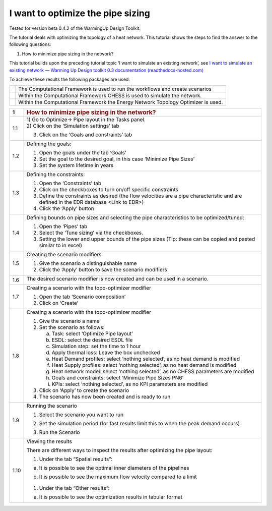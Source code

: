 .. _diam_opti:

I want to optimize the pipe sizing
==================================

Tested for version beta 0.4.2 of the WarmingUp Design Toolkit.

The tutorial deals with optimizing the topology of a heat network. This
tutorial shows the steps to find the answer to the following questions:

1) How to minimize pipe sizing in the network?

This tutorial builds upon the preceding tutorial topic ‘I want to
simulate an existing network’, see `I want to simulate an existing
network — Warming Up Design toolkit 0.3 documentation
(readthedocs-hosted.com) <https://warmingup-designtoolkitdocumentation.readthedocs-hosted.com/en/latest/workflows/existing/index.html>`__

To achieve these results the following packages are used:

+------------+-----------------------------------------------------------------------------------+
| |image0|   | The Computational Framework is used to run the workflows and create scenarios     |
+------------+-----------------------------------------------------------------------------------+
| |image1|   | Within the Computational Framework CHESS is used to simulate the network.         |
+------------+-----------------------------------------------------------------------------------+
| |image15|  | Within the Computational Framework the Energy Network Topology Optimizer is used. |
+------------+-----------------------------------------------------------------------------------+

+-----------+------------------------------------------------------------------------------------------------------------------------------------------+
| \ **1**   | .. rubric:: **How to minimize pipe sizing in the network?**                                                                              |
|           |    :name: how-to-minimize-pipe-sizing-in-the-network                                                                                     |
+===========+==========================================================================================================================================+
| 1.1       | | 1) Go to Optimize-> Pipe layout in the Tasks panel.                                                                                    |
|           | | 2) Click on the ‘Simulation settings’ tab                                                                                              |
|           |                                                                                                                                          |
|           | 3) Click on the ‘Goals and constraints’ tab                                                                                              |
|           |                                                                                                                                          |
|           | |image2|                                                                                                                                 |
+-----------+------------------------------------------------------------------------------------------------------------------------------------------+
| 1.2       | Defining the goals:                                                                                                                      |
|           |                                                                                                                                          |
|           | 1) Open the goals under the tab ‘Goals’                                                                                                  |
|           |                                                                                                                                          |
|           | 2) Set the goal to the desired goal, in this case ‘Minimize Pipe Sizes’                                                                  |
|           |                                                                                                                                          |
|           | 3) Set the system lifetime in years                                                                                                      |
|           |                                                                                                                                          |
|           | |image3|                                                                                                                                 |
+-----------+------------------------------------------------------------------------------------------------------------------------------------------+
| 1.3       | Defining the constraints:                                                                                                                |
|           |                                                                                                                                          |
|           | 1) Open the ‘Constraints’ tab                                                                                                            |
|           |                                                                                                                                          |
|           | 2) Click on the checkboxes to turn on/off specific constraints                                                                           |
|           |                                                                                                                                          |
|           | 3) Define the constraints as desired (the flow velocities are a pipe characteristic and are defined in the EDR database <Link to EDR>)   |
|           |                                                                                                                                          |
|           | 4) Click the ‘Apply’ button                                                                                                              |
|           |                                                                                                                                          |
|           | |image4|                                                                                                                                 |
+-----------+------------------------------------------------------------------------------------------------------------------------------------------+
| 1.4       | Defining bounds on pipe sizes and selecting the pipe characteristics to be optimized/tuned:                                              |
|           |                                                                                                                                          |
|           | 1) Open the ‘Pipes’ tab                                                                                                                  |
|           |                                                                                                                                          |
|           | 2) Select the ‘Tune sizing’ via the checkboxes.                                                                                          |
|           |                                                                                                                                          |
|           | 3) Setting the lower and upper bounds of the pipe sizes (Tip: these can be copied and pasted similar to in excel)                        |
|           |                                                                                                                                          |
|           | |image5|                                                                                                                                 |
+-----------+------------------------------------------------------------------------------------------------------------------------------------------+
| 1.5       | Creating the scenario modifiers                                                                                                          |
|           |                                                                                                                                          |
|           | 1) Give the scenario a distinguishable name                                                                                              |
|           |                                                                                                                                          |
|           | 2) Click the ‘Apply’ button to save the scenario modifiers                                                                               |
|           |                                                                                                                                          |
|           | |image6|                                                                                                                                 |
+-----------+------------------------------------------------------------------------------------------------------------------------------------------+
| 1.6       | The desired scenario modifier is now created and can be used in a scenario.                                                              |
|           |                                                                                                                                          |
|           | |image7|                                                                                                                                 |
+-----------+------------------------------------------------------------------------------------------------------------------------------------------+
| 1.7       | Creating a scenario with the topo-optimizer modifier                                                                                     |
|           |                                                                                                                                          |
|           | 1) Open the tab ‘Scenario composition’                                                                                                   |
|           |                                                                                                                                          |
|           | 2) Click on ‘Create’                                                                                                                     |
|           |                                                                                                                                          |
|           | |image8|                                                                                                                                 |
+-----------+------------------------------------------------------------------------------------------------------------------------------------------+
| 1.8       | Creating a scenario with the topo-optimizer modifier                                                                                     |
|           |                                                                                                                                          |
|           | 1) Give the scenario a name                                                                                                              |
|           |                                                                                                                                          |
|           | 2) Set the scenario as follows:                                                                                                          |
|           |                                                                                                                                          |
|           |    a. Task: select ‘Optimize Pipe layout’                                                                                                |
|           |                                                                                                                                          |
|           |    b. ESDL: select the desired ESDL file                                                                                                 |
|           |                                                                                                                                          |
|           |    c. Simulation step: set the time to 1 hour                                                                                            |
|           |                                                                                                                                          |
|           |    d. Apply thermal loss: Leave the box unchecked                                                                                        |
|           |                                                                                                                                          |
|           |    e. Heat Demand profiles: select ‘nothing selected’, as no heat demand is modified                                                     |
|           |                                                                                                                                          |
|           |    f. Heat Supply profiles: select ‘nothing selected’, as no heat demand is modified                                                     |
|           |                                                                                                                                          |
|           |    g. Heat network model: select ‘nothing selected’, as no CHESS parameters are modified                                                 |
|           |                                                                                                                                          |
|           |    h. Goals and constraints: select ‘Minimize Pipe Sizes PN6’                                                                            |
|           |                                                                                                                                          |
|           |    i. KPIs: select ‘nothing selected’, as no KPI parameters are modified                                                                 |
|           |                                                                                                                                          |
|           | 3) Click on ‘Apply’ to create the scenario                                                                                               |
|           |                                                                                                                                          |
|           | 4) The scenario has now been created and is ready to run                                                                                 |
|           |                                                                                                                                          |
|           | |image9|                                                                                                                                 |
+-----------+------------------------------------------------------------------------------------------------------------------------------------------+
| 1.9       | Running the scenario                                                                                                                     |
|           |                                                                                                                                          |
|           | 1) Select the scenario you want to run                                                                                                   |
|           |                                                                                                                                          |
|           | 2) Set the simulation period (for fast results limit this to when the peak demand occurs)                                                |
|           |                                                                                                                                          |
|           | 3) Run the Scenario                                                                                                                      |
|           |                                                                                                                                          |
|           |     |image10|                                                                                                                            |
+-----------+------------------------------------------------------------------------------------------------------------------------------------------+
| 1.10      | Viewing the results                                                                                                                      |
|           |                                                                                                                                          |
|           | There are different ways to inspect the results after optimizing the pipe layout:                                                        |
|           |                                                                                                                                          |
|           | 1) Under the tab “Spatial results”:                                                                                                      |
|           |                                                                                                                                          |
|           | a) It is possible to see the optimal inner diameters of the pipelines                                                                    |
|           |                                                                                                                                          |
|           |    |image11|                                                                                                                             |
|           |                                                                                                                                          |
|           | b) It is possible to see the maximum flow velocity compared to a limit                                                                   |
|           |                                                                                                                                          |
|           |     |image12|                                                                                                                            |
|           |                                                                                                                                          |
|           | 1) Under the tab “Other results”:                                                                                                        |
|           |                                                                                                                                          |
|           | a) It is possible to see the optimization results in tabular format                                                                      |
|           |                                                                                                                                          |
|           |     |image13|                                                                                                                            |
+-----------+------------------------------------------------------------------------------------------------------------------------------------------+

.. |image0| image:: media/image1.png
   :width: 1.11319in
   :height: 1.16042in
.. |image1| image:: media/image2.png
   :width: 1.33333in
   :height: 0.88681in
.. |image2| image:: media/image3.png
   :width: 5.48257in
   :height: 4.50208in
.. |image3| image:: media/image4.png
   :width: 5.52960in
   :height: 4.40750in
.. |image4| image:: media/image5.png
   :width: 5.60203in
   :height: 1.71759in
.. |image5| image:: media/image6.png
   :width: 5.24320in
   :height: 3.03733in
.. |image6| image:: media/image7.png
   :width: 5.54807in
   :height: 1.75867in
.. |image7| image:: media/image8.png
   :width: 5.50469in
   :height: 1.37789in
.. |image8| image:: media/image9.png
   :width: 5.60989in
   :height: 3.50394in
.. |image9| image:: media/image10.png
   :width: 5.61362in
   :height: 2.89515in
.. |image10| image:: media/image11.png
   :width: 2.79200in
   :height: 3.20175in
.. |image11| image:: media/image12.png
   :width: 5.00058in
   :height: 5.17994in
.. |image12| image:: media/image13.png
   :width: 5.25302in
   :height: 5.39692in
.. |image13| image:: media/image14.png
   :width: 5.31078in
   :height: 5.49126in
.. |image15| image:: media/topo_icon.png
   :width: 1.11319in
   :height: 1.16042in